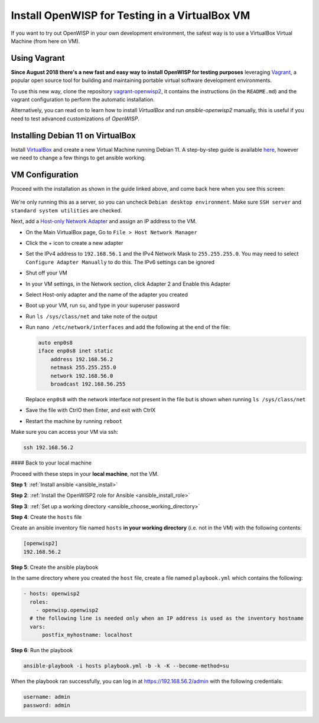 Install OpenWISP for Testing in a VirtualBox VM
===============================================

If you want to try out OpenWISP in your own development environment, the
safest way is to use a VirtualBox Virtual Machine (from here on VM).

Using Vagrant
-------------

**Since August 2018 there's a new fast and easy way to install OpenWISP
for testing purposes** leveraging `Vagrant <https://www.vagrantup.com>`__,
a popular open source tool for building and maintaining portable virtual
software development environments.

To use this new way, clone the repository `vagrant-openwisp2
<https://github.com/openwisp/vagrant-openwisp2>`__, it contains the
instructions (in the ``README.md``) and the vagrant configuration to
perform the automatic installation.

Alternatively, you can read on to learn how to install *VirtualBox* and
run *ansible-openwisp2* manually, this is useful if you need to test
advanced customizations of *OpenWISP*.

Installing Debian 11 on VirtualBox
----------------------------------

Install `VirtualBox <https://virtualbox.org>`__ and create a new Virtual
Machine running Debian 11. A step-by-step guide is available `here
<http://www.brianlinkletter.com/installing-debian-linux-in-a-virtualbox-virtual-machine/>`__,
however we need to change a few things to get ansible working.

VM Configuration
----------------

Proceed with the installation as shown in the guide linked above, and come
back here when you see this screen:

.. figure:: https://raw.githubusercontent.com/openwisp/ansible-openwisp2/master/docs/images/debian-software-selection.png
    :target: https://raw.githubusercontent.com/openwisp/ansible-openwisp2/master/docs/images/debian-software-selection.png
    :alt: Screenshot of the Software Selection screen

We're only running this as a server, so you can uncheck ``Debian desktop
environment``. Make sure ``SSH server`` and ``standard system utilities``
are checked.

Next, add a `Host-only Network Adapter
<https://www.virtualbox.org/manual/ch06.html#network_hostonly>`__ and
assign an IP address to the VM.

- On the Main VirtualBox page, Go to ``File > Host Network Manager``
- Click the + icon to create a new adapter
- Set the IPv4 address to ``192.168.56.1`` and the IPv4 Network Mask to
  ``255.255.255.0``. You may need to select ``Configure Adapter Manually``
  to do this. The IPv6 settings can be ignored

  .. image:: https://raw.githubusercontent.com/openwisp/ansible-openwisp2/master/docs/images/host-only-network.png
      :target: https://raw.githubusercontent.com/openwisp/ansible-openwisp2/master/docs/images/host-only-network.png
      :alt: Screenshot of the Host-only network configuration screen

- Shut off your VM
- In your VM settings, in the Network section, click Adapter 2 and Enable
  this Adapter
- Select Host-only adapter and the name of the adapter you created
- Boot up your VM, run ``su``, and type in your superuser password
- Run ``ls /sys/class/net`` and take note of the output
- Run ``nano /etc/network/interfaces`` and add the following at the end of
  the file:

  .. code-block:: text

      auto enp0s8
      iface enp0s8 inet static
          address 192.168.56.2
          netmask 255.255.255.0
          network 192.168.56.0
          broadcast 192.168.56.255

  Replace ``enp0s8`` with the network interface not present in the file
  but is shown when running ``ls /sys/class/net``

- Save the file with CtrlO then Enter, and exit with CtrlX
- Restart the machine by running ``reboot``

Make sure you can access your VM via ssh:

.. code-block:: shell

    ssh 192.168.56.2

#### Back to your local machine

Proceed with these steps in your **local machine**, not the VM.

**Step 1**: :ref:`Install ansible <ansible_install>`

**Step 2**: :ref:`Install the OpenWISP2 role for Ansible
<ansible_install_role>`

**Step 3**: :ref:`Set up a working directory
<ansible_choose_working_directory>`

**Step 4**: Create the ``hosts`` file

Create an ansible inventory file named ``hosts`` **in your working
directory** (i.e. not in the VM) with the following contents:

.. code-block::

    [openwisp2]
    192.168.56.2

**Step 5**: Create the ansible playbook

In the same directory where you created the ``host`` file, create a file
named ``playbook.yml`` which contains the following:

.. code-block:: yaml

    - hosts: openwisp2
      roles:
        - openwisp.openwisp2
      # the following line is needed only when an IP address is used as the inventory hostname
      vars:
          postfix_myhostname: localhost

**Step 6**: Run the playbook

.. code-block:: shell

    ansible-playbook -i hosts playbook.yml -b -k -K --become-method=su

When the playbook ran successfully, you can log in at
https://192.168.56.2/admin with the following credentials:

.. code-block:: text

    username: admin
    password: admin
